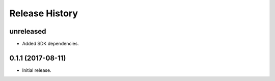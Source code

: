 .. :changelog:

Release History
===============

unreleased
++++++++++++++++++

* Added SDK dependencies.

0.1.1 (2017-08-11)
++++++++++++++++++

* Initial release.

